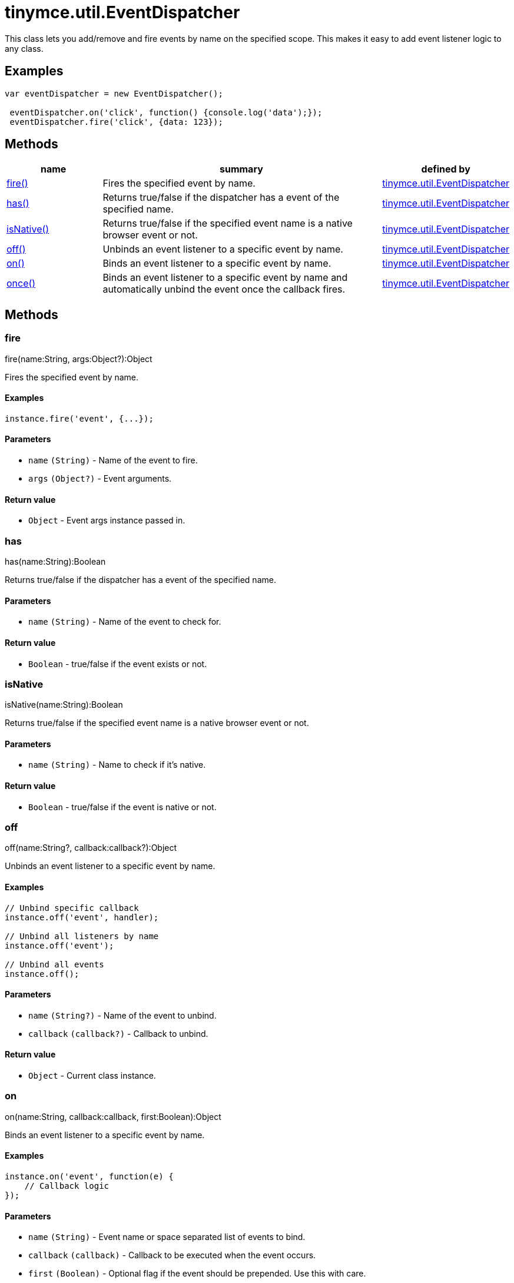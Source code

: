 :rootDir: ./../../
:partialsDir: {rootDir}partials/
= tinymce.util.EventDispatcher

This class lets you add/remove and fire events by name on the specified scope. This makes it easy to add event listener logic to any class.

[[examples]]
== Examples

[source,js]
----
var eventDispatcher = new EventDispatcher();

 eventDispatcher.on('click', function() {console.log('data');});
 eventDispatcher.fire('click', {data: 123});
----

[[methods]]
== Methods

[cols="1,3,1",options="header",]
|===
|name |summary |defined by
|link:#fire[fire()] |Fires the specified event by name. |link:{rootDir}api/tinymce.util/tinymce.util.eventdispatcher.html[tinymce.util.EventDispatcher]
|link:#has[has()] |Returns true/false if the dispatcher has a event of the specified name. |link:{rootDir}api/tinymce.util/tinymce.util.eventdispatcher.html[tinymce.util.EventDispatcher]
|link:#isnative[isNative()] |Returns true/false if the specified event name is a native browser event or not. |link:{rootDir}api/tinymce.util/tinymce.util.eventdispatcher.html[tinymce.util.EventDispatcher]
|link:#off[off()] |Unbinds an event listener to a specific event by name. |link:{rootDir}api/tinymce.util/tinymce.util.eventdispatcher.html[tinymce.util.EventDispatcher]
|link:#on[on()] |Binds an event listener to a specific event by name. |link:{rootDir}api/tinymce.util/tinymce.util.eventdispatcher.html[tinymce.util.EventDispatcher]
|link:#once[once()] |Binds an event listener to a specific event by name and automatically unbind the event once the callback fires. |link:{rootDir}api/tinymce.util/tinymce.util.eventdispatcher.html[tinymce.util.EventDispatcher]
|===

== Methods

[[fire]]
=== fire

fire(name:String, args:Object?):Object

Fires the specified event by name.

[[examples]]
==== Examples

[source,js]
----
instance.fire('event', {...});
----

[[parameters]]
==== Parameters

* `+name+` `+(String)+` - Name of the event to fire.
* `+args+` `+(Object?)+` - Event arguments.

[[return-value]]
==== Return value
anchor:returnvalue[historical anchor]

* `+Object+` - Event args instance passed in.

[[has]]
=== has

has(name:String):Boolean

Returns true/false if the dispatcher has a event of the specified name.

==== Parameters

* `+name+` `+(String)+` - Name of the event to check for.

==== Return value

* `+Boolean+` - true/false if the event exists or not.

[[isnative]]
=== isNative

isNative(name:String):Boolean

Returns true/false if the specified event name is a native browser event or not.

==== Parameters

* `+name+` `+(String)+` - Name to check if it's native.

==== Return value

* `+Boolean+` - true/false if the event is native or not.

[[off]]
=== off

off(name:String?, callback:callback?):Object

Unbinds an event listener to a specific event by name.

==== Examples

[source,js]
----
// Unbind specific callback
instance.off('event', handler);

// Unbind all listeners by name
instance.off('event');

// Unbind all events
instance.off();
----

==== Parameters

* `+name+` `+(String?)+` - Name of the event to unbind.
* `+callback+` `+(callback?)+` - Callback to unbind.

==== Return value

* `+Object+` - Current class instance.

[[on]]
=== on

on(name:String, callback:callback, first:Boolean):Object

Binds an event listener to a specific event by name.

==== Examples

[source,js]
----
instance.on('event', function(e) {
    // Callback logic
});
----

==== Parameters

* `+name+` `+(String)+` - Event name or space separated list of events to bind.
* `+callback+` `+(callback)+` - Callback to be executed when the event occurs.
* `+first+` `+(Boolean)+` - Optional flag if the event should be prepended. Use this with care.

==== Return value

* `+Object+` - Current class instance.

[[once]]
=== once

once(name:String, callback:callback, first:Boolean):Object

Binds an event listener to a specific event by name and automatically unbind the event once the callback fires.

==== Examples

[source,js]
----
instance.once('event', function(e) {
    // Callback logic
});
----

==== Parameters

* `+name+` `+(String)+` - Event name or space separated list of events to bind.
* `+callback+` `+(callback)+` - Callback to be executed when the event occurs.
* `+first+` `+(Boolean)+` - Optional flag if the event should be prepended. Use this with care.

==== Return value

* `+Object+` - Current class instance.
